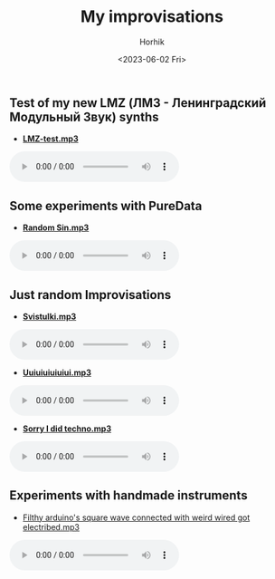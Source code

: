#+options: ':nil *:t -:t ::t <:t H:3 \n:nil ^:t arch:headline
#+options: author:t broken-links:nil c:nil creator:nil
#+options: d:(not "LOGBOOK") date:t e:t email:nil f:t inline:t num:t
#+options: p:nil pri:nil prop:nil stat:t tags:t tasks:t tex:t
#+options: timestamp:t title:t toc:t todo:t |:t
#+title: My improvisations
#+date: <2023-06-02 Fri>
#+author: Horhik
#+email: horhik@disroot.org
#+language: en
#+select_tags: export
#+exclude_tags: noexport
#+creator: Emacs 28.2 (Org mode 9.6)
#+cite_export:
#+OPTIONS: num:nil



** Test of my new LMZ (ЛМЗ - Ленинградский Модульный Звук) synths

- [[https://und.ooo/media/music/lmz-test.mp3][*LMZ-test.mp3*]]

#+BEGIN_export html
<audio controls>
<source src="https://und.ooo/media/music/lmz-test.mp3" type="audio/mp3">
<source src="https://und.ooo/backup/music/lmz-test.mp3" type="audio/mp3">
</audio>
#+END_export

** Some experiments with PureData

- [[https://und.ooo/media/music/random_sin.mp3][*Random Sin.mp3*]]

#+BEGIN_export html
<audio controls>
<source src="https://und.ooo/media/music/random_sin.mp3" type="audio/mp3">
</audio>
#+END_export

** Just random Improvisations

- [[https://und.ooo/media/music/svistulki.mp3][*Svistulki.mp3*]]

#+BEGIN_export html
<audio controls>
<source src="https://und.ooo/media/music/svistulki.mp3" type="audio/mp3">
<source src="https://und.ooo/backup/music/svistulki.mp3" type="audio/mp3">
</audio>
#+END_export

- [[https://und.ooo/media/music/uiuiuiuiuiui.mp3][*Uuiuiuiuiuiui.mp3*]]

#+BEGIN_export html
<audio controls>
<source src="https://und.ooo/media/music/uiuiuiuiuiui.mp3" type="audio/mp3">
<source src="https://und.ooo/backup/music/uiuiuiuiuiui.mp3" type="audio/mp3">
</audio>

#+END_export

- [[https://und.ooo/media/music/sorry_I_did_techno.mp3][*Sorry I did techno.mp3*]]

#+BEGIN_export html
<audio controls>
<source src="https://und.ooo/media/music/sorry_I_did_techno.mp3" type="audio/mp3">
<source src="https://und.ooo/backup/music/sorry_I_did_techno.mp3" type="audio/mp3">
</audio>

#+END_export

** Experiments with handmade instruments

- [[https://und.ooo/media/music/self-soilded-jack-filthy-square-wave-from-arduino-compressed.mp3][Filthy arduino's square wave connected with weird wired got electribed.mp3]]

#+BEGIN_export html
<audio controls>
<source src="https://und.ooo/media/music/self-soilded-jack-filthy-square-wave-from-arduino-compressed.mp3" type="audio/mp3">
<source src="https://und.ooo/bacup/music/self-soilded-jack-filthy-square-wave-from-arduino-compressed.mp3" type="audio/mp3">
</audio>

#+END_export

